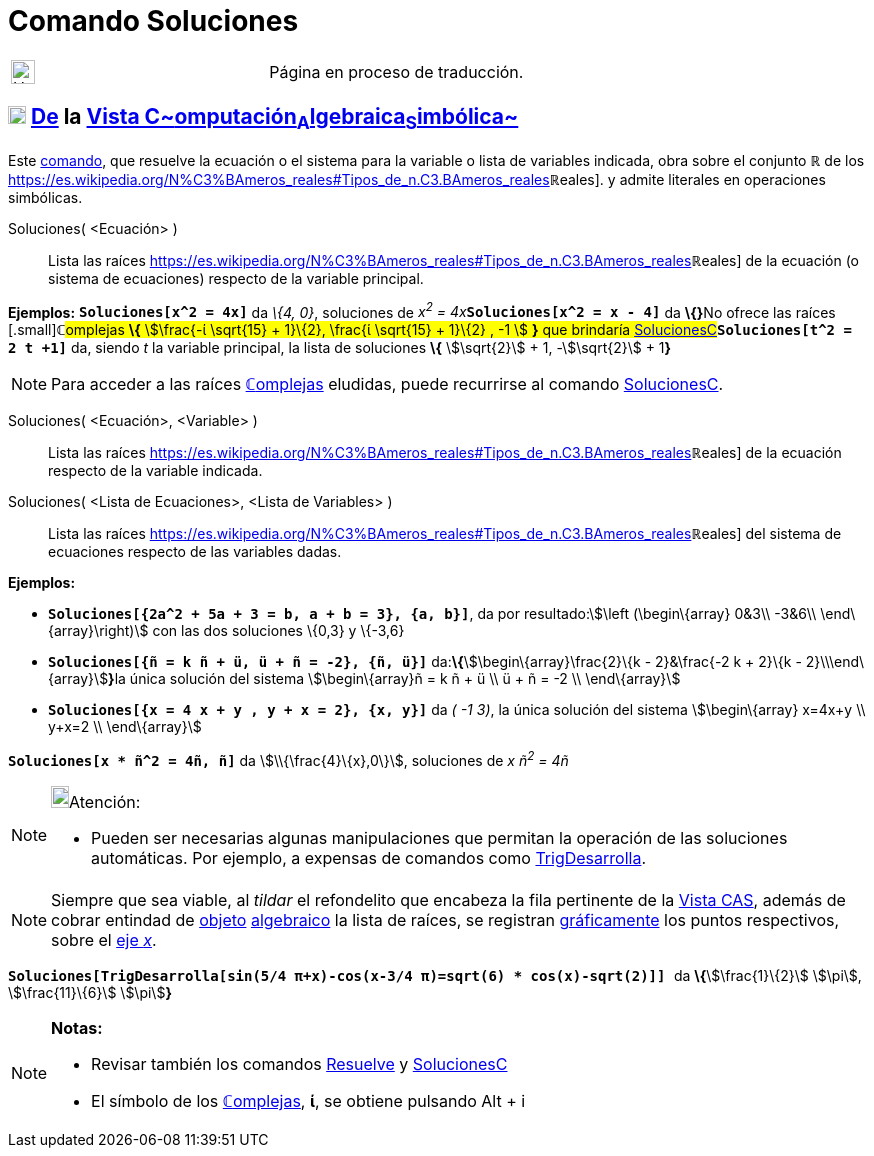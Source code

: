 = Comando Soluciones
:page-en: commands/Solutions
ifdef::env-github[:imagesdir: /es/modules/ROOT/assets/images]

[width="100%",cols="50%,50%",]
|===
a|
image:24px-UnderConstruction.png[UnderConstruction.png,width=24,height=24]

|Página en proceso de traducción.
|===

== xref:/Vista_CAS.adoc[image:18px-Menu_view_cas.svg.png[Menu view cas.svg,width=18,height=18]] xref:/commands/Comandos_Exclusivos_CAS_(Cálculo_Avanzado).adoc[*De*] la xref:/Vista_CAS.adoc[Vista C~[.small]#omputación#~A~[.small]#lgebraica#~S~[.small]#imbólica#~]

Este xref:/Comandos.adoc[comando], que resuelve la ecuación o el sistema para la variable o lista de variables indicada,
obra sobre el conjunto *ℝ* de los
https://es.wikipedia.org/N%C3%BAmeros_reales#Tipos_de_n.C3.BAmeros_reales[[.small]##*ℝ*##eales]. y admite
literales en operaciones simbólicas.

Soluciones( <Ecuación> )::
  Lista las raíces
  https://es.wikipedia.org/N%C3%BAmeros_reales#Tipos_de_n.C3.BAmeros_reales[[.small]##*ℝ*##eales] de la ecuación
  (o sistema de ecuaciones) respecto de la variable principal.

[EXAMPLE]
====

*Ejemplos:* *`++Soluciones[x^2 = 4x]++`* da _\{4, 0}_, soluciones de __x^2^ = 4x__**`++Soluciones[x^2 = x - 4]++`** da
**\{}**[.small]##No ofrece las raíces [.small]##*ℂ*##omplejas *\{* stem:[\frac{-ί \sqrt{15} + 1}\{2}, \frac{ί
\sqrt{15} + 1}\{2} , -1 ] *}* que brindaría
xref:/commands/SolucionesC.adoc[SolucionesC]##*`++Soluciones[t^2 = 2 t +1]++`* da, siendo _t_ la variable principal, la
lista de soluciones *\{* stem:[\sqrt{2}] + 1, -stem:[\sqrt{2}] + 1**}**

====

[NOTE]
====

Para acceder a las raíces xref:/Números_complejos.adoc[**ℂ**omplejas] eludidas, puede recurrirse al comando
xref:/commands/SolucionesC.adoc[SolucionesC].

====

Soluciones( <Ecuación>, <Variable> )::
  Lista las raíces
  https://es.wikipedia.org/N%C3%BAmeros_reales#Tipos_de_n.C3.BAmeros_reales[[.small]##*ℝ*##eales] de la ecuación
  respecto de la variable indicada.
Soluciones( <Lista de Ecuaciones>, <Lista de Variables> )::
  Lista las raíces
  https://es.wikipedia.org/N%C3%BAmeros_reales#Tipos_de_n.C3.BAmeros_reales[[.small]##*ℝ*##eales] del sistema de
  ecuaciones respecto de las variables dadas.

[EXAMPLE]
====

*Ejemplos:*

* *`++Soluciones[{2a^2 + 5a + 3 = b, a + b = 3}, {a, b}]++`*, da por resultado:stem:[\left (\begin\{array} 0&3\\ -3&6\\
\end\{array}\right)] con las dos soluciones \{0,3} y \{-3,6}
* *`++Soluciones[{ñ = k ñ + ü, ü + ñ = -2}, {ñ, ü}]++`* da:**\{**stem:[\begin\{array}\frac{2}\{k - 2}&\frac{-2 k +
2}\{k - 2}\\\end\{array}]**}**la única solución del sistema stem:[\begin\{array}ñ = k ñ + ü \\ ü + ñ = -2 \\
\end\{array}]
* *`++Soluciones[{x = 4 x + y , y + x = 2}, {x, y}]++`* da _( -1 3)_, la única solución del sistema stem:[\begin\{array}
x=4x+y \\ y+x=2 \\ \end\{array}]

====

[EXAMPLE]
====

*`++Soluciones[x * ñ^2 = 4ñ, ñ]++`* da stem:[\\{\frac{4}\{x},0\}], soluciones de _x ñ^2^ = 4ñ_

====

[NOTE]
====

image:18px-Bulbgraph.png[Bulbgraph.png,width=18,height=22]Atención:

* Pueden ser necesarias algunas manipulaciones que permitan la operación de las soluciones automáticas. Por ejemplo, a
expensas de comandos como xref:/commands/TrigDesarrolla.adoc[TrigDesarrolla].

====

[NOTE]
====

Siempre que sea viable, al _tildar_ el refondelito que encabeza la fila pertinente de la xref:/Vista_CAS.adoc[Vista
CAS], además de cobrar entindad de xref:/Objetos.adoc[objeto] xref:/Vista_Algebraica.adoc[algebraico] la lista de
raíces, se registran xref:/Vista_Gráfica.adoc[gráficamente] los puntos respectivos, sobre el
xref:/Líneas_y_Ejes.adoc[eje _x_].

====

[EXAMPLE]
====

*`++ Soluciones[TrigDesarrolla[sin(5/4 π+x)-cos(x-3/4 π)=sqrt(6) * cos(x)-sqrt(2)]] ++`* da **\{**stem:[\frac{1}\{2}]
stem:[\pi], stem:[\frac{11}\{6}] stem:[\pi]**}**

====

[NOTE]
====

*Notas:*

* Revisar también los comandos xref:/commands/Resuelve.adoc[Resuelve] y xref:/commands/SolucionesC.adoc[SolucionesC]
* El símbolo de los xref:/Números_complejos.adoc[**ℂ**omplejas], *ί*, se obtiene pulsando [.kcode]#Alt# + [.kcode]#i#

====
